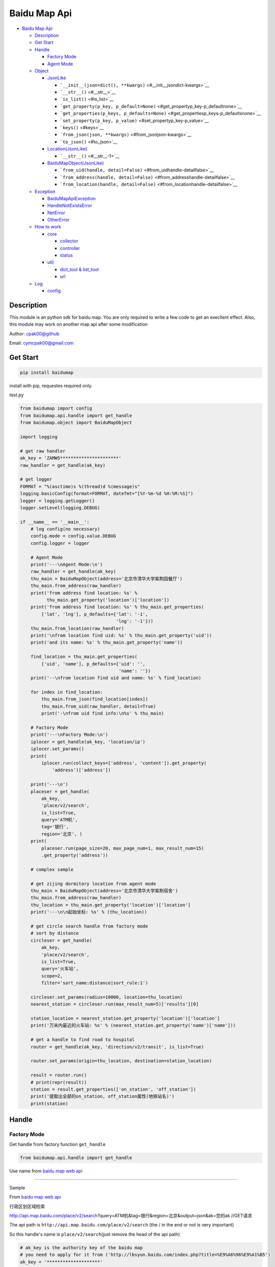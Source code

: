 Baidu Map Api
=============

.. raw:: html

   <!-- TOC -->

-  `Baidu Map Api <#baidu-map-api>`__

   -  `Description <#description>`__
   -  `Get Start <#get-start>`__
   -  `Handle <#handle>`__

      -  `Factory Mode <#factory-mode>`__
      -  `Agent Mode <#agent-mode>`__

   -  `Object <#object>`__

      -  `JsonLike <#jsonlike>`__

         -  ```__init__(json=dict(), **kwargs)`` <#__init__jsondict-kwargs>`__
         -  ```__str__()`` <#__str__>`__
         -  ```is_list()`` <#is_list>`__
         -  ```get_property(p_key, p_default=None)`` <#get_propertyp_key-p_defaultnone>`__
         -  ```get_properties(p_keys, p_defaults=None)`` <#get_propertiesp_keys-p_defaultsnone>`__
         -  ```set_property(p_key, p_value)`` <#set_propertyp_key-p_value>`__
         -  ```keys()`` <#keys>`__
         -  ```from_json(json, **kwargs)`` <#from_jsonjson-kwargs>`__
         -  ```to_json()`` <#to_json>`__

      -  `Location(JsonLike) <#locationjsonlike>`__

         -  ```__str__()`` <#__str__-1>`__

      -  `BaiduMapObject(JsonLike) <#baidumapobjectjsonlike>`__

         -  ```from_uid(handle, detail=False)`` <#from_uidhandle-detailfalse>`__
         -  ```from_address(handle, detail=False)`` <#from_addresshandle-detailfalse>`__
         -  ```from_location(handle, detail=False)`` <#from_locationhandle-detailfalse>`__

   -  `Exception <#exception>`__

      -  `BaiduMapApiException <#baidumapapiexception>`__
      -  `HandleNotExistsError <#handlenotexistserror>`__
      -  `NetError <#neterror>`__
      -  `OtherError <#othererror>`__

   -  `How to work <#how-to-work>`__

      -  `core <#core>`__

         -  `collector <#collector>`__
         -  `controller <#controller>`__
         -  `status <#status>`__

      -  `util <#util>`__

         -  `dict\_tool & list\_tool <#dict_tool--list_tool>`__
         -  `url <#url>`__

   -  `Log <#log>`__

      -  `config <#config>`__

.. raw:: html

   <!-- /TOC -->

Description
-----------

This module is an python sdk for baidu map. You are only required to
write a few code to get an execllent effect. Also, this module may work
on another map api after some modification

Author: cpak00@github

Email: cymcpak00@gmail.com

Get Start
---------

.. code:: bash

    pip install baidumap

install with pip, requestes required only.

test.py

.. code:: python

    from baidumap import config
    from baidumap.api.handle import get_handle
    from baidumap.object import BaiduMapObject

    import logging

    # get raw handler
    ak_key = 'ZAMW5**********************'
    raw_handler = get_handle(ak_key)

    # get logger
    FORMAT = "%(asctime)s %(thread)d %(message)s"
    logging.basicConfig(format=FORMAT, datefmt="[%Y-%m-%d %H:%M:%S]")
    logger = logging.getLogger()
    logger.setLevel(logging.DEBUG)

    if __name__ == '__main__':
        # log config(no necessary)
        config.mode = config.value.DEBUG
        config.logger = logger

        # Agent Mode
        print('---\nAgent Mode:\n')
        raw_handler = get_handle(ak_key)
        thu_main = BaiduMapObject(address='北京市清华大学紫荆园餐厅')
        thu_main.from_address(raw_handler)
        print('from address find location: %s' %
              thu_main.get_property('location')['location'])
        print('from address find location: %s' % thu_main.get_properties(
            ['lat', 'lng'], p_defaults={'lat': '-1',
                                        'lng': '-1'}))
        thu_main.from_location(raw_handler)
        print('\nfrom location find uid: %s' % thu_main.get_property('uid'))
        print('and its name: %s' % thu_main.get_property('name'))

        find_location = thu_main.get_properties(
            ['uid', 'name'], p_defaults={'uid': '',
                                         'name': ''})
        print('--\nfrom location find uid and name: %s' % find_location)

        for index in find_location:
            thu_main.from_json(find_location[index])
            thu_main.from_uid(raw_handler, detail=True)
            print('-\nfrom uid find info:\n%s' % thu_main)

        # Factory Mode
        print('---\nFactory Mode:\n')
        iplocer = get_handle(ak_key, 'location/ip')
        iplocer.set_params()
        print(
            iplocer.run(collect_keys=['address', 'content']).get_property(
                'address')['address'])

        print('---\n')
        placeser = get_handle(
            ak_key,
            'place/v2/search',
            is_list=True,
            query='ATM机',
            tag='银行',
            region='北京', )
        print(
            placeser.run(page_size=20, max_page_num=1, max_result_num=15)
            .get_property('address'))

        # complex sample

        # get zijing dormitory location from agent mode
        thu_main = BaiduMapObject(address='北京市清华大学紫荆宿舍')
        thu_main.from_address(raw_handler)
        thu_location = thu_main.get_property('location')['location']
        print('---\n\n起始坐标: %s' % (thu_location))

        # get circle search handle from factory mode
        # sort by distance
        circleser = get_handle(
            ak_key,
            'place/v2/search',
            is_list=True,
            query='火车站',
            scope=2,
            filter='sort_name:distance|sort_rule:1')

        circleser.set_params(radius=10000, location=thu_location)
        nearest_station = circleser.run(max_result_num=5)['results'][0]

        station_location = nearest_station.get_property('location')['location']
        print('万米内最近的火车站: %s' % (nearest_station.get_property('name')['name']))

        # get a handle to find road to hospital
        router = get_handle(ak_key, 'direction/v2/transit', is_list=True)

        router.set_params(origin=thu_location, destination=station_location)

        result = router.run()
        # print(repr(result))
        station = result.get_properties(['on_station', 'off_station'])
        print('提取出全部的on_station, off_station属性(地铁站名)')
        print(station)

Handle
------

Factory Mode
~~~~~~~~~~~~

Get handle from factory function ``get_handle``

.. code:: python

    from baidumap.api.handle import get_handle

Use name from `baidu map web api <http://lbsyun.baidu.com/index.php?title=webapi>`__

--------------

Sample

From `baidu map web api <http://lbsyun.baidu.com/index.php?title=webapi>`__

行政区划区域检索

http://api.map.baidu.com/place/v2/search?query=ATM机&tag=银行&region=北京&output=json&ak=您的ak
//GET请求

The api path is ``http://api.map.baidu.com/place/v2/search`` (the / in
the end or not is very important)

So this handle's name is ``place/v2/search``\ (just remove the head of
the api path)

.. code:: python

    # ak_key is the authority key of the baidu map
    # you need to apply for it from ('http://lbsyun.baidu.com/index.php?title=%E9%A6%96%E9%A1%B5')
    ak_key = '********************'

    # you can set params when get it from factory
    # (the first two is not params, they are ak_key and handle's name)
    # set is_list: true to get multi-page result
    place_search = get_handle(ak_key, 'place/v2/search', is_list=True)

    # then use method set_params() to set request parameter
    place_search.set_params(query='ATM机', region='北京')

    # use method run to get result

    # you can limit the max_page_num(=-1 not limited), page_size(=10, limited by baidu mao), max_result_num(=-1 not limited) and interval(=0 second between each request(too frequently request will be block by baidu map and baidumap.api will raise baidumap.api.exceptions.BaiduMapApiException))

    # place_search.run([max_page_num=-1[, max_result_num=-1[, page_size=10[, interval=0]]]])
    atm_in_beijing = place_search.run(max_page_num=3, page_size=20, max_result_num=55, interval=0.5)

    # get result
    print(atm_in_beijing)
    # get property(find mode)
    # will return a dict
    print(atm_in_beijing.get_property('address'))

--------------

Agent Mode
~~~~~~~~~~

You can also use handle by **agent mode**

first. you need to import **BaiduMapObject**

.. code:: python

    from baidumap.object import BaiduMapObject

second. you need to create a BaiduMapObject with some keys and values

.. code:: python

    thu_main = BaiduMapObject(address='北京市清华大学紫荆宿舍')

then. you need to create a raw handle with *ak\_key*

.. code:: python

    raw_handle = get_handle(ak_key)

finally. you just call the agent method to fill the data of
**BaiduMapObject**

.. code:: python

    # geography decoder call
    # it will fill Object with location
    thu_main.from_address(handle)

    # geography encoder call
    # it will fill Object with address and uid found by location
    # it will create a list-like BaiduMapObject
    thu_main.from_location(handle)

    # create a object with uid
    thu_main = BaiduMapObject(uid=thu_main.get_property('uid')[0].uid)

    # uid info call
    # it will fill Object with detail info found by uid
    thu_main.from_uid(handle, detail=True)

Object
------

JsonLike
~~~~~~~~

``__init__(json=dict(), **kwargs)``
^^^^^^^^^^^^^^^^^^^^^^^^^^^^^^^^^^^

    **JsonLike** object can be inited with **list** or **dict**, you can
    replace some parameters by decalre *kwargs*

``__str__()``
^^^^^^^^^^^^^

    **JsonLike** object will be transfered as **str** just like **dict**

``is_list()``
^^^^^^^^^^^^^

    **JsonLike** object can be *dict-like* or *list-like* determined by
    which one init it

``get_property(p_key, p_default=None)``
^^^^^^^^^^^^^^^^^^^^^^^^^^^^^^^^^^^^^^^

    if you want to read value of **JsonLike**, this method is suggested,
    it will return a *dict*.

    if there is only one result, it will return *dict* as {key: value}

    if there are more results, it will return a *list-like* *dict* which
    contains location

``get_properties(p_keys, p_defaults=None)``
^^^^^^^^^^^^^^^^^^^^^^^^^^^^^^^^^^^^^^^^^^^

    you can combine two or more properties in one *list-like* *dict*

``set_property(p_key, p_value)``
^^^^^^^^^^^^^^^^^^^^^^^^^^^^^^^^

    you can't set key-value using <**JsonLike**\ >[key]=value

    you are supposed to set property with this method, if there is no
    *p\_key* in the **JsonLike** object, you can not set it with this
    method

``keys()``
^^^^^^^^^^

    return the keys in the **JsonLike** object

``from_json(json, **kwargs)``
^^^^^^^^^^^^^^^^^^^^^^^^^^^^^

    reconstruct the **JsonLike** object by *dict* or *list*, can replace
    some properties by *kwargs*

``to_json()``
^^^^^^^^^^^^^

    return *dict* in **JsonLike**

Location(JsonLike)
~~~~~~~~~~~~~~~~~~

``__str__()``
^^^^^^^^^^^^^

    location will be formatted as lat,lng

BaiduMapObject(JsonLike)
~~~~~~~~~~~~~~~~~~~~~~~~

``from_uid(handle, detail=False)``
^^^^^^^^^^^^^^^^^^^^^^^^^^^^^^^^^^

    fill the **BaiduMapObject** by uid

    needs a handle with valid ak\_key

``from_address(handle, detail=False)``
^^^^^^^^^^^^^^^^^^^^^^^^^^^^^^^^^^^^^^

    fill the **BaiduMapObject** by address

    needs a handle with valid ak\_key

``from_location(handle, detail=False)``
^^^^^^^^^^^^^^^^^^^^^^^^^^^^^^^^^^^^^^^

    fill the **BaiduMapObject** by location

    needs a handle with valid ak\_key

Exception
---------

BaiduMapApiException
~~~~~~~~~~~~~~~~~~~~

    base exception

    in baidumap.api.exception

HandleNotExistsError
~~~~~~~~~~~~~~~~~~~~

    inherit from **BaiduMapApiException**

    handle name not valid

    in baidumao.api.exception

NetError
~~~~~~~~

    inherit from **BaiduMapApiException**

    net connection broken

    in baidumao.api.exception

OtherError
~~~~~~~~~~

    inherit from **BaiduMapApiException**

    error which can not be recognized

    in baidumao.api.exception

How to work
-----------

core
~~~~

    package baidumap.core

collector
^^^^^^^^^

controller
^^^^^^^^^^

status
^^^^^^

util
~~~~

    package baidumap.util

dict\_tool & list\_tool
^^^^^^^^^^^^^^^^^^^^^^^

some safe operation functions

url
^^^

class **Url**

manager the params and url path

use package *requests* to get json by http request[GET]

Log
---

config
~~~~~~

*baidumap.config.mode*

+------------------------+---------------------------+
| value                  | description               |
+========================+===========================+
| config.value.DEBUG     | log detail information    |
+------------------------+---------------------------+
| config.value.INFO      | log important statement   |
+------------------------+---------------------------+
| config.value.WARNING   | log unsafe statement      |
+------------------------+---------------------------+
| config.value.ERROR     | log error                 |
+------------------------+---------------------------+
| config.value.NONE      | no log                    |
+------------------------+---------------------------+

*baidumap.config.filename*

+--------------+----------------------------+
| value        | description                |
+==============+============================+
| None         | directly record in shell   |
+--------------+----------------------------+
| **Logger**   | use module logging         |
+--------------+----------------------------+

